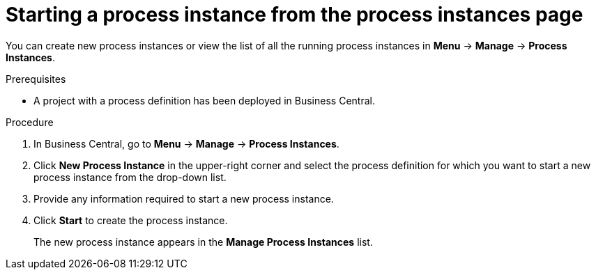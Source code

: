 [id='proc-starting-process-instance-from-instances_{context}']
= Starting a process instance from the process instances page

You can create new process instances or view the list of all the running process instances in *Menu* -> *Manage* -> *Process Instances*.

.Prerequisites
* A project with a process definition has been deployed in Business Central.

.Procedure
. In Business Central, go to *Menu* -> *Manage* -> *Process Instances*.
. Click *New Process Instance* in the upper-right corner and select the process definition for which you want to start a new process instance from the drop-down list.
. Provide any information required to start a new process instance.
. Click *Start* to create the process instance.
+
The new process instance appears in the *Manage Process Instances* list.
